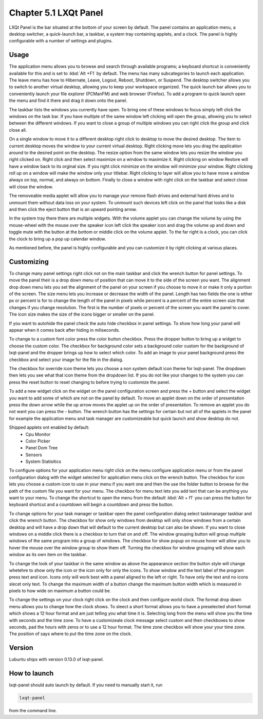 Chapter 5.1 LXQt Panel
======================
LXQt Panel is the bar situated at the bottom of your screen by default. The panel contains an application menu, a desktop switcher, a quick-launch bar, a taskbar, a system tray containing applets, and a clock. The panel is highly configurable with a number of settings and plugins.

Usage
------

The application menu allows you to browse and search through available programs; a keyboard shortcut is conveniently available for this and is set to :kbd:`Alt +F1` by default. The menu has many subcategories to launch each application. The leave menu has how to Hibernate, Leave, Logout, Reboot, Shutdown, or Suspend. The desktop switcher allows you to switch to another virtual desktop, allowing you to keep your workspace organized. The quick launch bar allows you to conveniently launch your file explorer (PCManFM) and web browser (Firefox). To add a program to quick launch open the menu and find it there and drag it down onto the panel. 


.. image:: menu_search.png

The taskbar lists the windows you currently have open. To bring one of these windows to focus simply left click the windows on the task bar. If you have multiple of the same window left clicking will open the group, allowing you to select between the different windows. If you want to close a group of multiple windows you can right click the group and click close all. 

.. image:: multiple_tasks.png


On a single window to move it to a different desktop right click to desktop to move the desired desktop. The item to current desktop moves the window to your current virtual desktop. Right clicking move lets you drag the application around to the desired point on the desktop. The resize option from the same window lets you resize the window you right clicked on. Right click and then select maximize on a window to maximize it. Right clicking on window Restore will have a window back to its orginal size. If you right click minimize on the window will minimize your window. Right clicking roll up on a window will make the window only your titlebar. Right clicking to layer will allow you to have move a window always on top, normal, and always on bottom. Finally to close a window with right click on the taskbar and select close will close the window.    

.. image:: menu-right-click.png

The removeable media applet will allow you to manage your remove flash drives and external hard drives and to unmount them without data loss on your system. To unmount such devices left click on the panel that looks like a disk and then click the eject button that is an upward pointing arrow. 

In the system tray there there are multiple widgets. With the volume applet you can change the volume by using the mouse-wheel with the mouse over the speaker icon left click the speaker icon and drag the volume up and down and toggle mute with the button at the bottom or middle click on the volume applet.  To the far right is a clock, you can click the clock to bring up a pop up calendar window.  

.. image:: system_tray.png

As mentioned before, the panel is highly configurable and you can customize it by right clicking at various places.

Customizing
-----------
To change many panel settings right click not on the main taskbar and click the wrench button for panel settings. To move the panel their is a drop down menu of position that can move it to the side of the screen you want. The alignment drop down menu lets you set the alignment of the panel on your screen if you choose to move it or make it only a portion of the screen. The size menu lets you increase or decrease the width of the panel. Length has two fields the one is either px or percent is for to change the length of the panel in pixels while  percent is a percent of the entire screen size that changes if you change resolution. The first is the number of pixels or percent of the screen you want the panel to cover. The icon size makes the size of the icons bigger or smaller on the panel. 

If you want to autohide the panel check the auto hide checkbox in panel settings. To show how long your panel will appear when it comes back after hiding in miliseconds.  

.. image:: lxqt-panel-config.png 

To change to a custom font color press the color button checkbox. Press the dropper button to bring up a widget to choose the custom color. The checkbox for background color sets a background color custom for the background of lxqt-panel and the dropper brings up how to select which color. To add an image to your panel background press the checkbox and select your image for the file in the dialog.  

The checkbox for override icon theme lets you choose a non system default icon theme for lxqt-panel. The dropdown then lets you see what that icon theme from the dropdown list. If you do not like your changes to the system you can press the reset button to reset changing to before trying to customize the panel. 

To add a new widget click on the widget on the panel configuration screen and press the +  button and select the widget you want to add some of which are not on the panel by default. To move an applet down on the order of presentation press the down arrow while the up arrow moves the applet up on the order of presentation. To remove an applet you do not want you can press the - button. The wrench button has the settings for certain but not all of the applets in the panel for example the application menu and task manager are customizeable but quick launch and show desktop do not.  

Shipped applets ont enabled by default:
 - Cpu Monitor
 - Color Picker
 - Panel Dom Tree
 - Sensors
 - System Statisitics

.. image:: panel-config-widgets.png

To configure options for your application menu right click on the menu configure application menu or from the panel configuration dialog with the widget selected for application menu click on the wrench button. The checkbox for icon lets you choose a custom icon to use in your menu if you want one and then the use the folder button to browse for the path of the custom file you want for your menu. The checkbox for menu text lets you add text that can be anything you want to your menu. To change the shortcut to open the menu from the default :kbd:`Alt + f1` you can press the button for keyboard shortcut and a countdown will begin a countdown and press the button.

To change options for your task manager or taskbar open the panel configuration dialog select taskmanager taskbar and click the wrench button. The checkbox for show only windows from desktop will only show windows from a certain desktop and will have a drop down that will default to the current desktop but can also be shown. If you want to close windows on a middle click there is a checkbox to turn that on and off. The window grouping button will group multiple windows of the same program into a group of windows. The checkbox for show popup on mouse hover will allow you to hover the mouse over the window group to show them off. Turning the checkbox for window grouping will show each window as its own item on the taskbar.   

To change the look of your taskbar in the same window as above the appearance section the button style will change whetehre to show only the icon or the icon only for only the icons. To show window and the text label of the program press text and icon. Icons only will work best with a panel aligned to the left or right. To have only the text and no icons slecet only text. To change the maximum width of a button change the maximum button width which is measured in pixels to how wide on maximum a button could be.  

To change the settings on your clock right click on the clock and then configure world clock. The format drop down menu allows you to change how the clock shows. To sleect a short format allows you to have a preselected short format which shows a 12 hour format and am just telling you what time it is. Selecting long from the menu will show you the time with seconds and the time zone. To have a customizeale clock message select custom and then checkboxes to show seconds, pad the hours with zeros or to use a 12 hour format. The time zone checkbox will show your your time zone. The position of says where to put the time zone on the clock.     

Version
-------
Lubuntu ships with version 0.13.0 of lxqt-panel.

How to launch
-------------
lxqt-panel should auto launch by default. If you need to manually start it, run

.. code:: 

    lxqt-panel 
    
from the command line.
